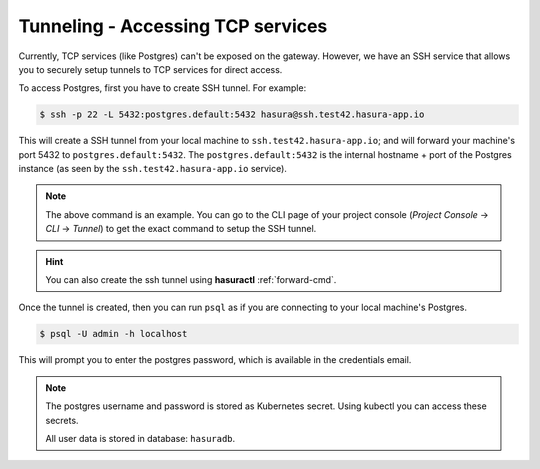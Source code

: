 .. Hasura Platform documentation master file, created by
   sphinx-quickstart on Thu Jun 30 19:38:30 2016.
   You can adapt this file completely to your liking, but it should at least
   contain the root `toctree` directive.

.. meta::
   :description: Reference documentation for securely accessing a Hasura project's underlying TCP services (like Postgres, etc.) by creating an SSH tunnel.
   :keywords: hasura, docs, CLI, Tunnel, TCP services

Tunneling - Accessing TCP services
==================================
Currently, TCP services (like Postgres) can't be exposed on the gateway. However, we have an SSH service that allows you to securely setup tunnels to TCP services for direct access.

To access Postgres, first you have to create SSH tunnel. For example:

.. code-block:: console

  $ ssh -p 22 -L 5432:postgres.default:5432 hasura@ssh.test42.hasura-app.io

This will create a SSH tunnel from your local machine to
``ssh.test42.hasura-app.io``; and will forward your machine's port 5432 to
``postgres.default:5432``. The ``postgres.default:5432`` is the internal
hostname + port of the Postgres instance (as seen by the
``ssh.test42.hasura-app.io`` service).

.. note::
   The above command is an example.  You can go to the CLI page of your project console (`Project Console` -> `CLI` -> `Tunnel`)  to get the exact command to setup the SSH tunnel.


.. hint::
  You can also create the ssh tunnel using **hasuractl** :ref:`forward-cmd`.

Once the tunnel is created, then you can run ``psql`` as if you are connecting
to your local machine's Postgres.

.. code-block:: console

  $ psql -U admin -h localhost

This will prompt you to enter the postgres password, which is available in the
credentials email.

.. note::
  The postgres username and password is stored as Kubernetes secret. Using
  kubectl you can access these secrets.

  All user data is stored in database: ``hasuradb``.

